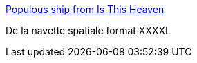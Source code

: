 :jbake-type: post
:jbake-status: published
:jbake-title: Populous ship from Is This Heaven
:jbake-tags: art,science-fiction,illustration,_mois_déc.,_année_2014
:jbake-date: 2014-12-15
:jbake-depth: ../
:jbake-uri: shaarli/1418653354000.adoc
:jbake-source: https://nicolas-delsaux.hd.free.fr/Shaarli?searchterm=http%3A%2F%2Fconceptships.blogspot.com%2F2014%2F12%2Fpopulous-ship-from-is-this-heaven.html&searchtags=art+science-fiction+illustration+_mois_d%C3%A9c.+_ann%C3%A9e_2014
:jbake-style: shaarli

http://conceptships.blogspot.com/2014/12/populous-ship-from-is-this-heaven.html[Populous ship from Is This Heaven]

De la navette spatiale format XXXXL

